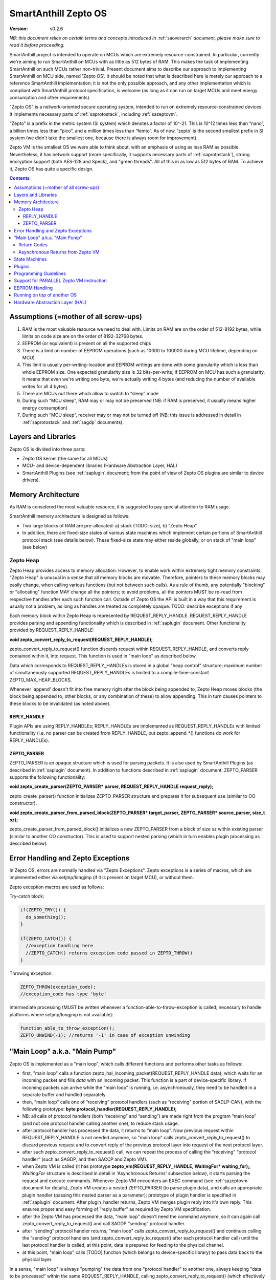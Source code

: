 ..  Copyright (c) 2015, OLogN Technologies AG. All rights reserved.
    Redistribution and use of this file in source (.rst) and compiled
    (.html, .pdf, etc.) forms, with or without modification, are permitted
    provided that the following conditions are met:
        * Redistributions in source form must retain the above copyright
          notice, this list of conditions and the following disclaimer.
        * Redistributions in compiled form must reproduce the above copyright
          notice, this list of conditions and the following disclaimer in the
          documentation and/or other materials provided with the distribution.
        * Neither the name of the OLogN Technologies AG nor the names of its
          contributors may be used to endorse or promote products derived from
          this software without specific prior written permission.
    THIS SOFTWARE IS PROVIDED BY THE COPYRIGHT HOLDERS AND CONTRIBUTORS "AS IS"
    AND ANY EXPRESS OR IMPLIED WARRANTIES, INCLUDING, BUT NOT LIMITED TO, THE
    IMPLIED WARRANTIES OF MERCHANTABILITY AND FITNESS FOR A PARTICULAR PURPOSE
    ARE DISCLAIMED. IN NO EVENT SHALL OLogN Technologies AG BE LIABLE FOR ANY
    DIRECT, INDIRECT, INCIDENTAL, SPECIAL, EXEMPLARY, OR CONSEQUENTIAL DAMAGES
    (INCLUDING, BUT NOT LIMITED TO, PROCUREMENT OF SUBSTITUTE GOODS OR
    SERVICES; LOSS OF USE, DATA, OR PROFITS; OR BUSINESS INTERRUPTION) HOWEVER
    CAUSED AND ON ANY THEORY OF LIABILITY, WHETHER IN CONTRACT, STRICT
    LIABILITY, OR TORT (INCLUDING NEGLIGENCE OR OTHERWISE) ARISING IN ANY WAY
    OUT OF THE USE OF THIS SOFTWARE, EVEN IF ADVISED OF THE POSSIBILITY OF SUCH
    DAMAGE

.. _sazeptoos:

SmartAnthill Zepto OS
=====================

:Version:   v0.2.6

*NB: this document relies on certain terms and concepts introduced in* :ref:`saoverarch` *document, please make sure to read it before proceeding.*

SmartAnthill project is intended to operate on MCUs which are extremely resource-constrained. In particular, currently we're aiming to run SmartAnthill on MCUs with as little as 512 bytes of RAM. This makes the task of implementing SmartAnthill on such MCUs rather non-trivial. Present document aims to describe our approach to implementing SmartAnthill on MCU side, named 'Zepto OS'. It should be noted that what is described here is merely our approach to a reference SmartAnthill implementation; it is not the only possible approach, and any other implementation which is compliant with SmartAnthill protocol specification, is welcome (as long as it can run on target MCUs and meet energy consumption and other requirements).

"Zepto OS" is a network-oriented secure operating system, intended to run on extremely resource-constrained devices. It implements necessary parts of :ref:`saprotostack`, including :ref:`sazeptovm`.

“Zepto” is a prefix in the metric system (SI system) which denotes a factor of 10^-21. This is 10^12 times less than “nano”, a billion times less than “pico”, and a million times less than “femto”. As of now, 'zepto' is the second smallest prefix in SI system (we didn't take the smallest one, because there is always room for improvement).

Zepto VM is the smallest OS we were able to think about, with an emphasis of using as less RAM as possible. Nevertheless, it has network support (more specifically, it supports necessary parts of :ref:`saprotostack`), strong encryption support (both AES-128 and Speck), and "green threads". All of this in as low as 512 bytes of RAM. To achieve it, Zepto OS has quite a specific design.


.. contents::

Assumptions (=mother of all screw-ups)
--------------------------------------

1. RAM is the most valuable resource we need to deal with. Limits on RAM are on the order of 512-8192 bytes, while limits on code size are on the order of 8192-32768 bytes.
2. EEPROM (or equivalent) is present on all the supported chips
3. There is a limit on number of EEPROM operations (such as 10000 to 100000 during MCU lifetime, depending on MCU)
4. This limit is usually per-writing-location and EEPROM writings are done with some granularity which is less than whole EEPROM size. One expected granularity size is 32 bits-per-write; if EEPROM on MCU has such a granularity, it means that even we're writing one byte, we're actually writing 4 bytes (and reducing the number of available writes for all 4 bytes).
5. There are MCUs out there which allow to switch to “sleep” mode
6. During such “MCU sleep”, RAM may or may not be preserved (NB: if RAM is preserved, it usually means higher energy consumption)
7. During such “MCU sleep”, receiver may or may not be turned off (NB: this issue is addressed in detail in :ref:`saprotostack` and :ref:`sagdp` documents).

Layers and Libraries
--------------------

Zepto OS is divided into three parts:

* Zepto OS kernel (the same for all MCUs)
* MCU- and device-dependent libraries (Hardware Abstraction Layer, HAL)
* SmartAnthill Plugins (see :ref:`saplugin` document; from the point of view of Zepto OS plugins are similar to device drivers).

Memory Architecture
-------------------

As RAM is considered the most valuable resource, it is suggested to pay special attention to RAM usage.

SmartAnthill memory architecture is designed as follows:

* Two large blocks of RAM are pre-allocated: a) stack (TODO: size), b) “Zepto Heap"
* In addition, there are fixed-size states of various state machines which implement certain portions of SmartAnthill protocol stack (see details below). These fixed-size state may either reside globally, or on stack of "main loop" (see below)

Zepto Heap
^^^^^^^^^^

Zepto Heap provides access to memory allocation. However, to enable work within extremely tight memory constraints, "Zepto Heap" is unusual in a sense that all memory blocks are movable. Therefore, pointers to these memory blocks may easily change, when calling various functions (but not between such calls). As a rule of thumb, any potentially "blocking" or "allocating" function MAY change all the pointers; to avoid problems, all the pointers MUST be re-read from respective handles after each such function call. Outside of Zepto OS the API is built in a way that this requirement is usually not a problem, as long as handles are treated as completely opaque. TODO: describe exceptions if any

Each memory block within Zepto Heap is represented by REQUEST_REPLY_HANDLE. REQUEST_REPLY_HANDLE provides parsing and appending functionality which is described in :ref:`saplugin` document. Other functionality provided by REQUEST_REPLY_HANDLE:

**void zepto_convert_reply_to_request(REQUEST_REPLY_HANDLE);**

zepto_convert_reply_to_request() function discards request within REQUEST_REPLY_HANDLE, and converts reply contained within it, into request. This function is used in "main loop" as described below.

Data which corresponds to REQUEST_REPLY_HANDLEs is stored in a global "heap control" structure; maximum number of simultaneously supported REQUEST_REPLY_HANDLEs is limited to a compile-time-constant ZEPTO_MAX_HEAP_BLOCKS.

Whenever 'append' doesn't fit into free memory right after the block being appended to, Zepto Heap moves blocks (the block being appended to, other blocks, or any combination of these) to allow appending. This in turn causes pointers to these blocks to be invalidated (as noted above).

REPLY_HANDLE
''''''''''''

Plugin APIs are using REPLY_HANDLEs; REPLY_HANDLEs are implemented as REQUEST_REPLY_HANDLEs with limited functionality (i.e. no parser can be created from REPLY_HANDLE, but zepto_append_*() functions do work for REPLY_HANDLEs). 

ZEPTO_PARSER
''''''''''''

ZEPTO_PARSER is an opaque structure which is used for parsing packets. It is also used by SmartAnthill Plugins (as described in :ref:`saplugin` document). In addition to functions described in :ref:`saplugin` document, ZEPTO_PARSER supports the following functionality:

**void zepto_create_parser(ZEPTO_PARSER* parser, REQUEST_REPLY_HANDLE request_reply);**

zepto_create_parser() function initializes ZEPTO_PARSER structure and prepares it for subsequent use (similar to OO constructor).

**void zepto_create_parser_from_parsed_block(ZEPTO_PARSER* target_parser, ZEPTO_PARSER* source_parser, size_t sz);**

zepto_create_parser_from_parsed_block() initializes a new ZEPTO_PARSER from a block of size sz within existing parser (similar to another OO constructor). This is used to support nested parsing (which in turn enables plugin processing as described below).

Error Handling and Zepto Exceptions
-----------------------------------

In Zepto OS, errors are normally handled via "Zepto Exceptions". Zepto exceptions is a series of macros, which are implemented either via setjmp/longjmp (if it is present on target MCU), or without them. 

Zepto exception macros are used as follows:

Try-catch block:

.. code-block:: c
  
  if(ZEPTO_TRY()) {
    do_something();
  }

  if(ZEPTO_CATCH()) {
    //exception handling here
    //ZEPTO_CATCH() returns exception code passed in ZEPTO_THROW()
  }

Throwing exception:

.. code-block:: c

  ZEPTO_THROW(exception_code);
  //exception_code has type 'byte'

Intermediate processing (MUST be written whenever a function-able-to-throw-exception is called; necessary to handle platforms where setjmp/longjmp is not available):

.. code-block:: c

  function_able_to_throw_exception();
  ZEPTO_UNWIND(-1); //returns '-1' in case of exception unwinding

"Main Loop" a.k.a. "Main Pump"
------------------------------

Zepto OS is implemented as a "main loop", which calls different functions and performs other tasks as follows:

* first, "main loop" calls a function zepto_hal_incoming_packet(REQUEST_REPLY_HANDLE data), which waits for an incoming packet and fills *data* with an incoming packet. This function is a part of device-specific library. If incoming packets can arrive while the "main loop" is running, i.e. asynchronously, they need to be handled in a separate buffer and handled separately. 
* then, "main loop" calls one of “receiving” protocol handlers (such as “receiving” portion of SADLP-CAN), with the following prototype: **byte protocol_handler(REQUEST_REPLY_HANDLE);** 
* NB: all calls of protocol handlers (both “receiving” and “sending”) are made right from the program “main loop” (and not one protocol handler calling another one), to reduce stack usage.
* after protocol handler has processed the data, it returns to “main loop”. Now previous request within REQUEST_REPLY_HANDLE is not needed anymore, so "main loop" calls zepto_convert_reply_to_request() to discard previous request and to convert reply of the previous protocol layer into request of the next protocol layer.
* after such zepto_convert_reply_to_request() call, we can repeat the process of calling the “receiving” “protocol handler” (such as SAGDP, and then SACCP and Zepto VM).
* when Zepto VM is called (it has prototype **zepto_vm(REQUEST_REPLY_HANDLE, WaitingFor\* waiting_for);**; *WaitingFor* structure is described in detail in 'Asynchronous Returns' subsection below), it starts parsing the request and execute commands. Whenever Zepto VM encounters an EXEC command (see :ref:`sazeptovm` document for details), Zepto VM creates a nested ZEPTO_PARSER (to parse plugin data), and calls an appropriate plugin handler (passing this nested parser as a parameter); prototype of plugin handler is specified in :ref:`saplugin` document. After plugin_handler returns, Zepto VM merges plugin reply into it's own reply. This ensures proper and easy forming of "reply buffer" as required by Zepto VM specification.
* after the Zepto VM has processed the data, “main loop” doesn't need the command anymore, so it can again call zepto_convert_reply_to_request() and call SAGDP “sending” protocol handler.
* after “sending” protocol handler returns, “main loop” calls zepto_convert_reply_to_request() and continues calling the “sending” protocol handlers (and zepto_convert_reply_to_request() after each protocol handler call) until the last protocol handler is called; at this point, data is prepared for feeding to the physical channel.
* at this point, "main loop" calls [TODO] function (which belongs to device-specific library) to pass data back to the physical layer.

In a sense, "main loop" is always "pumping" the data from one "protocol handler" to another one, always keeping "data to be processed" within the same REQUEST_REPLY_HANDLE, calling zepto_convert_reply_to_request() (which effectively discards 'old' request data and converts reply data into 'new' request data) as soon as 'old' request data becomes unnecessary. This "pumping" zepto-convert_reply_to_request()-based approach allows to avoid storing multiple copies of data (only two copies are stored at any given moment), and therefore to save on the amount of RAM required for SmartAnthill stack operation.

Return Codes
^^^^^^^^^^^^

Each protocol handler returns error code. Error codes are protocol-handler specific and may include such things as IGNORE_PACKET (causing "main loop" to stop processing of current packet and start waiting for another one), FATAL_ERROR_REINIT (causing "main loop" to perform complete re-initialization of the whole protocol stack), WAITING_FOR (described below in 'Asynchronous Returns' subsection) and so on.

Asynchronous Returns from Zepto VM
^^^^^^^^^^^^^^^^^^^^^^^^^^^^^^^^^^

In addition to paramaters which are usual for protocol handlers, Zepto VM also receives a pointer to a struct WaitingFor { uint16_t sec; uint16_t msec; byte pins_to_wait[(NPINS+7)/8]; byte pin_values_to_wait[(NPINS+7)/8] };
When Zepto VM execution is paused to wait for some event, it SHOULD return to "main loop" with an error code = WAITING_FOR, filling in this parameter with time which it wants to wait, and filling in any pins (with associated pin values) for which it wants to wait. These instructions to wait for are always treated as waiting for *any* of conditions to happen, i.e. to "wait for time OR for pin#2==1 OR for pin#4==0".

It is responsibility of the "main loop" to perform waiting as requested by Zepto VM and call it back when the condition is met (passing NULL for src).

During such a wait, "main loop" is supposed to wait for incoming packets too; if an incoming packet comes in during such a wait, "main loop" should handle incoming packet first (before reporting to 'Zepto VM' that it's requested wait is over).

Zepto VM may issue WAITING_FOR either as a result of SLEEP instruction, or as a result of plugin handler returning WAITING_FOR (see example below).

TODO: MCUSLEEP?

State Machines
--------------

Model which is described above in "Main Loop" section, implies that all SmartAnthill protocol handlers (including Zepto VM) are implemented as "state machines"; state of these "state machines" should be fixed-size and belongs to "fixed-size states" memory area mentioned in "Memory Architecture" section above.

Plugins
-------

Zepto OS plugins MUST be compliant with SmartAnthill Plugin specification, as outlined in :ref:`saplugin` document.

Programming Guidelines
----------------------

The following guidelines are considered important to ensure that only absolutely minimum amount of RAM is used:

* Dynamic allocation is heavily discouraged. When used, it MUST be based on REQUEST_REPLY_HANDLES as described above (yes, it means no **malloc()**)
* No third-party libraries (except for those specially designed for MCUs) are allowed
* All on-stack arrays MUST be analyzed for being necessary and rationale presented in comments.

Support for PARALLEL Zepto VM instruction
-----------------------------------------

PARALLEL instruction is supported by Zepto VM, starting from ZeptoVM-Medium. It allows for pseudo-parallel execution (i.e. when plugin A is waiting, plugin B may continue to work).

Implementing PARALLEL instruction is tricky, in particular, because we don't know how much space to allocate for each pseudo-thread to use from "reply buffer". To get around this problem, we've encapsulated reply buffer as an opaque REQUEST_REPLY_HANDLE. 

In addition, to accommodate per-pseudo-thread expression stacks, at the moment of PARALLEL instruction we perform a 'virtual split' of the remaining space in "expression stack" into "per-pseudo-thread expression stacks"; to implement this 'virtual split', we keep an array of offsets of these "per-pseudo-thread expression stacks" within main "expression stack", and move them as necessary to accommodate expression stack requests (in a manner similar to the handling of "reply sub-buffers" described above).

EEPROM Handling
---------------

TODO

Running on top of another OS
----------------------------

Zepto OS is written in generic C code, and can be compiled and run as an application on top of another OS, as long as Zepto OS HAL is implemented. As of now, Zepto OS can run on top of Windows, we also plan to add support for Linux and Mac OS X.

Hardware Abstraction Layer (HAL)
--------------------------------

HAL is intended to enable Zepto OS to run on different architectures. Below is the list of functions which HAL needs to provide:

TODO: error codes

**int zepto_hal_incoming_packet(REQUEST_REPLY_HANDLE data);**

where bufSize is an inout parameter, taking original buffer size and returning packet size back. get_incoming_packet() returns error code (TODO: codes)

TODO: more and more and more


